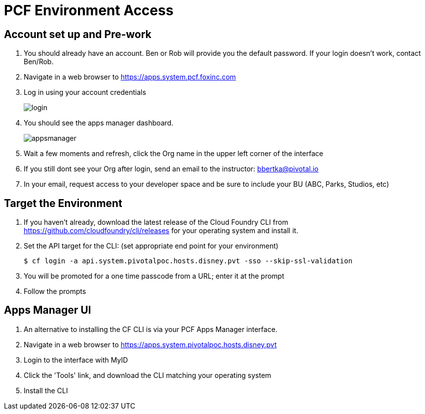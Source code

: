 = PCF Environment Access

== Account set up and Pre-work

. You should already have an account.  Ben or Rob will provide you the default password.  If your login doesn't work, contact Ben/Rob.

. Navigate in a web browser to https://apps.system.pcf.foxinc.com

. Log in using your account credentials
+
image:login.png[]

. You should see the apps manager dashboard.
+
image:appsmanager.png[]

. Wait a few moments and refresh, click the Org name in the upper left corner of the interface
. If you still dont see your Org after login, send an email to the instructor: bbertka@pivotal.io
. In your email, request access to your developer space and be sure to include your BU (ABC, Parks, Studios, etc)

== Target the Environment

. If you haven't already, download the latest release of the Cloud Foundry CLI from https://github.com/cloudfoundry/cli/releases for your operating system and install it.

. Set the API target for the CLI: (set appropriate end point for your environment)
+
----
$ cf login -a api.system.pivotalpoc.hosts.disney.pvt -sso --skip-ssl-validation
----

. You will be promoted for a one time passcode from a URL; enter it at the prompt

. Follow the prompts

== Apps Manager UI

. An alternative to installing the CF CLI is via your PCF Apps Manager interface.

. Navigate in a web browser to https://apps.system.pivotalpoc.hosts.disney.pvt

. Login to the interface with MyID

. Click the 'Tools' link, and download the CLI matching your operating system

. Install the CLI
